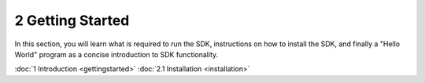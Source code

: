 .. |sdkname| replace:: Astra

*******************
2 Getting Started
*******************

In this section, you will learn what is required to run the SDK, instructions on how to install the SDK, and finally a "Hello World" program as a concise introduction to SDK functionality.

:doc:`1 Introduction <gettingstarted>`
:doc:`2.1 Installation <installation>`